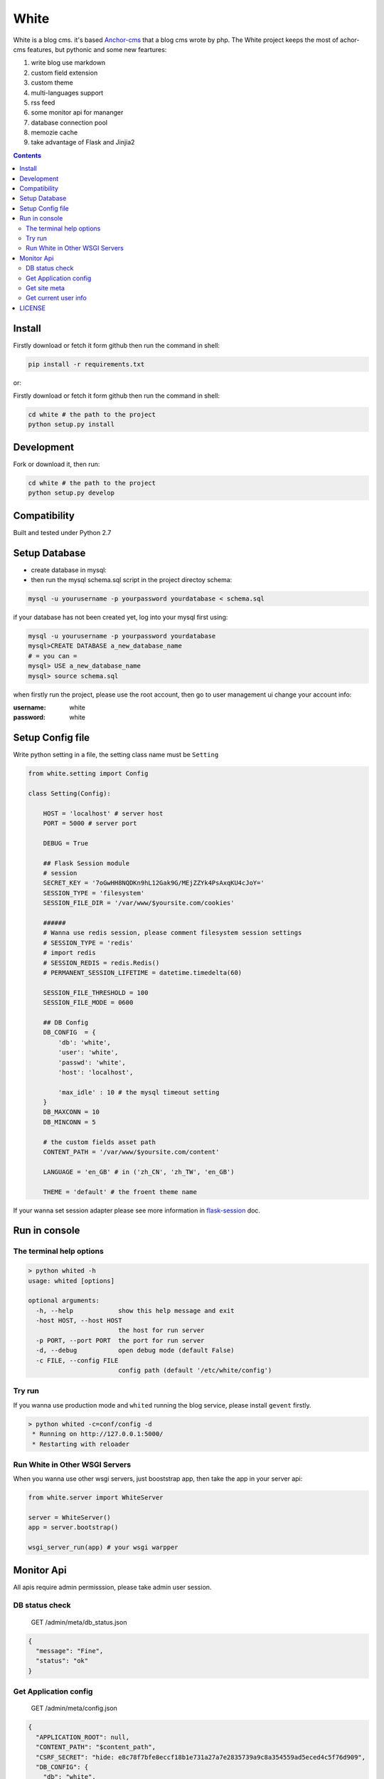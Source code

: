 White
#########


White is a blog cms. it's based `Anchor-cms <https://github.com/anchorcms/anchor-cms>`_ that a blog cms wrote by php.
The White project keeps the most of achor-cms features, but pythonic and some new feartures:

#. write blog use markdown
#. custom field extension
#. custom theme
#. multi-languages support
#. rss feed
#. some monitor api for mananger
#. database connection pool
#. memozie cache
#. take advantage of Flask and Jinjia2


.. image:: https://github.com/thomashuang/white/blob/master/snap/home.png


.. contents::
    :depth: 2

Install
==============


Firstly download or fetch it form github then run the command in shell:

.. code-block:: bash

    pip install -r requirements.txt

or::

Firstly download or fetch it form github then run the command in shell:

.. code-block:: bash

    cd white # the path to the project
    python setup.py install

Development
===========

Fork or download it, then run:

.. code-block:: bash 

    cd white # the path to the project
    python setup.py develop

Compatibility
=============

Built and tested under Python 2.7 

Setup Database
==============

* create database in mysql:
* then run the mysql schema.sql script in the project directoy schema:

.. code-block:: bash

    mysql -u yourusername -p yourpassword yourdatabase < schema.sql


if your database has not been created yet, log into your mysql first using:

.. code-block:: bash

    mysql -u yourusername -p yourpassword yourdatabase
    mysql>CREATE DATABASE a_new_database_name
    # = you can =
    mysql> USE a_new_database_name
    mysql> source schema.sql



when firstly run the project, please use the root account, then go to user management ui change your account info:

:username: white 
:password: white


Setup Config file
=====================


Write python setting in a file, the setting class name must be ``Setting``

.. code-block:: python

	from white.setting import Config

	class Setting(Config):

	    HOST = 'localhost' # server host
	    PORT = 5000 # server port

	    DEBUG = True
	    
	    ## Flask Session module
	    # session
	    SECRET_KEY = '7oGwHH8NQDKn9hL12Gak9G/MEjZZYk4PsAxqKU4cJoY='
	    SESSION_TYPE = 'filesystem'
	    SESSION_FILE_DIR = '/var/www/$yoursite.com/cookies'

	    ###### 
	    # Wanna use redis session, please comment filesystem session settings
	    # SESSION_TYPE = 'redis'
	    # import redis 
	    # SESSION_REDIS = redis.Redis()
	    # PERMANENT_SESSION_LIFETIME = datetime.timedelta(60)

	    SESSION_FILE_THRESHOLD = 100
	    SESSION_FILE_MODE = 0600

	    ## DB Config
	    DB_CONFIG  = {
	    	'db': 'white',
	        'user': 'white',
	        'passwd': 'white',
	        'host': 'localhost',

	        'max_idle' : 10 # the mysql timeout setting
	    }
	    DB_MAXCONN = 10
	    DB_MINCONN = 5

	    # the custom fields asset path
	    CONTENT_PATH = '/var/www/$yoursite.com/content'

	    LANGUAGE = 'en_GB' # in ('zh_CN', 'zh_TW', 'en_GB')

	    THEME = 'default' # the froent theme name


If your wanna set session adapter please see more information in `flask-session <http://pythonhosted.org/Flask-Session/>`_ doc.


Run in console
================



The terminal help options
--------------------------


.. code-block:: bash

	> python whited -h
	usage: whited [options]

	optional arguments:
	  -h, --help            show this help message and exit
	  -host HOST, --host HOST
	                        the host for run server
	  -p PORT, --port PORT  the port for run server
	  -d, --debug           open debug mode (default False)
	  -c FILE, --config FILE
	                        config path (default '/etc/white/config')



Try run
--------------

If you wanna use production mode and ``whited`` running the blog service, please install ``gevent`` firstly. 

.. code-block:: bash

	> python whited -c=conf/config -d
	 * Running on http://127.0.0.1:5000/
	 * Restarting with reloader


Run White in Other WSGI Servers
----------------------------------

When you wanna use other wsgi servers, just booststrap app, then take the app in your server api:

.. code-block:: python

	from white.server import WhiteServer

	server = WhiteServer()
	app = server.bootstrap()

	wsgi_server_run(app) # your wsgi warpper



Monitor Api
================

All apis require admin permisssion, please take admin user session.

DB status check
---------------------------------

	GET /admin/meta/db_status.json


.. code-block:: json

	{
	  "message": "Fine", 
	  "status": "ok"
	}


Get Application config
--------------------------


	GET /admin/meta/config.json


.. code-block:: json

	{
	  "APPLICATION_ROOT": null, 
	  "CONTENT_PATH": "$content_path", 
	  "CSRF_SECRET": "hide: e8c78f7bfe8eccf18b1e731a27a7e2835739a9c8a354559ad5eced4c5f76d909", 
	  "DB_CONFIG": {
	    "db": "white", 
	    "host": "localhost", 
	    "max_idle": 10, 
	    "passwd": "hide: d38681074467c0bc147b17a9a12b9efa8cc10bcf545f5b0bccccf5a93c4a2b79", 
	    "user": "white"
	  }, 
	  "DB_MAXCONN": 10, 
	  "DB_MINCONN": 5, 
	  "DEBUG": true, 
	  "HOST": "localhost", 
	  "JSONIFY_PRETTYPRINT_REGULAR": true, 
	  "JSON_AS_ASCII": true, 
	  "JSON_SORT_KEYS": true, 
	  "LANGUAGE": "en_GB", 
	  "LOGGER_NAME": "white", 
	  "MAX_CONTENT_LENGTH": null, 
	  "PERMANENT_SESSION_LIFETIME": "31 days, 0:00:00", 
	  "PORT": 5000, 
	  "PREFERRED_URL_SCHEME": "http", 
	  "PRESERVE_CONTEXT_ON_EXCEPTION": null, 
	  "PROPAGATE_EXCEPTIONS": null, 
	  "SECRET_KEY": "hide: dc5c40edf6c37edf0a7c615127d435b5aa8d0fcaccef4fde20f190aff81148fd", 
	  "SEND_FILE_MAX_AGE_DEFAULT": 43200, 
	  ...
	}



Get site meta
-------------------

	GET /admin/meta/meta.json



.. code-block:: json

	{
	  "auto_published_comments": true, 
	  "comment_moderation_keys": [], 
	  "description": "White is a Blog system", 
	  "posts_per_page": 10, 
	  "site_page": 0, 
	  "sitename": "White"
	}


Get current user info
------------------------

	GET /admin/user.json

.. code-block:: json
	
	{
	  "bio": "", 
	  "email": "white@demo.com", 
	  "real_name": "White", 
	  "role": "root", 
	  "status": "active", 
	  "uid": 1, 
	  "username": "white"
	}

LICENSE
=======

    2015 Copyright (C) White

    This program is free software: you can redistribute it and/or modify
    it under the terms of the GNU General Public License as published by
    the Free Software Foundation, version 2 of the License.

    This program is distributed in the hope that it will be useful,
    but WITHOUT ANY WARRANTY; without even the implied warranty of
    MERCHANTABILITY or FITNESS FOR A PARTICULAR PURPOSE.  See the
    GNU General Public License for more details.

    You should have received a copy of the GNU General Public License
    along with this program.  If not, see <http://www.gnu.org/licenses/>.